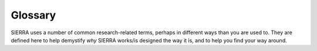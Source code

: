 .. _glossary:

========
Glossary
========

SIERRA uses a number of common research-related terms, perhaps in different ways
than you are used to. They are defined here to help demystify `why` SIERRA
works/is designed the way it is, and to help you find your way around.

.. glossary::
   :sorted:

   ARGoS

      A state-of-the-art multi-physics engine robotics simulator which SIERRA
      supports as an :term:`Engine`. The ARGoS website is at
      `https://www.argos-sim.info/index.php
      <https://www.argos-sim.info/index.php>`_.


   Gazebo

      A state-of-the-art robotics simulator with many features including .urdf
      robot models, realistic 3D rendering, and more. The Gazebo website is at
      `https://gazebosim.org <https://gazebosim.org>`_.

   ROS1

      You know it. You either love it or hate it, but you can't escape it. The
      ROS website is at `https://wiki.ros.org <https://wiki.ros.org>`_.


   ROS1+Gazebo

      A :term:`Engine` supported by SIERRA to use :term:`ROS1` with the
      :term:`Gazebo` simulator.

   ROS1+Robot

      A :term:`Engine` supported by SIERRA using :term:`ROS1` and any robot
      which supports ROS.

   Prefect

      Python-based scheduling framework for defining and executing
      workflows. The website is at `<https://www.prefect.io>`_.

   Project

      The SIERRA plugin allowing you to use your code on the engine of your
      choice within the SIERRA framework. A project is mainly a set of ``.yaml``
      configuration files, project-specific :term:`Batch Criteria`, and some
      utility classes which allow SIERRA to translate the ``--scenario``
      argument passed on the cmdline to sets of expdef changes as part of
      :term:`Experiment` definition.

      .. IMPORTANT:: You can't share projects across :term:`Engines
                     <Engine>`, so if you want to be able to use your project
                     on ROS and ARGoS (for example), you will need to create 2
                     separate projects with shared python code imported into
                     each as needed.

      Specified via ``--project`` on the cmdline. See :ref:`usage/cli` for
      more info.

   Tick

      A timestep. In SIERRA, physics engines will perform some number of
      iterations per tick, and after that the controllers for all agents will be
      run.

   Batch Criteria

      A `variable` you wish to use with SIERRA to measure its effect on system
      behavior. A batch criteria can has a single axis (such as
      :ref:`plugins/engine/argos/bc/population-size`), in which case it is
      called `univariate`, or have two axes (such as
      :ref:`plugins/engine/argos/bc/population-size` and another batch
      criteria such as one defining sensor and actuator noise to apply to the
      robots), in which case it is called `bivariate`.

      Univariate batch criteria have cardinality=1, and so the graphs produced
      by them are (usually) linegraphs with a numerical representation of the
      range for the variable on the X axis, and some other quantity of interest
      on the Y. Bivariate batch criteria have cardinality=2, and so the graphs
      produced by them might be heatmaps with the first variable in the criteria
      on the X axis, the second on the Y, and the quantity of interest on
      the Z. Or they could be linegraphs, with a "slice" along the axis of
      interest. You can imagine similar cases for higher cardinality criteria.

      Batch criteria define a *range* of sets changes for one or more elements
      in a template file (passed to SIERRA with ``--expdef-template``). For each
      element in the range, the changes are applied to the template file to
      define :term:`Experiments<Experiment>`. The set of defined experiments is
      called a :term:`Batch Experiment`.

      The batch criteria you can use depends on:

         - The :term:`Project` you have loaded, as each project can define their
           own batch criteria (see :ref:`tutorials/project/new-bc`).

         - The :term:`Engine` you have selected, as each engine defines some
           basic batch criteria that any project/experiment can use.


   Batch Experiment

      A set of :term:`Experiments<Experiment>` each defined by expdef changes
      generated by the selected :term:`Batch Criteria` to a template ``.argos``
      file passed to SIERRA during stage 1 via ``--expdef-template``.

      For example, for the :ref:`plugins/engine/argos/bc/population-size`
      batch criteria, each experiment is defined by a single expdef change to
      the provided ``.argos`` file: the number of robots in the swarm. Depending
      on the specifics you set for the `range` of sizes you are interested in,
      several experiments will be generated from the template ``.argos`` file,
      each differing from the template in the configured swarm size.

   Experiment

      A single datapoint within a :term:`Batch Experiment`;
      that is a single value of the `thing` that you are interested in varying
      across some range of experiments to see what happens (or doesn't happen).

   Experimental Run

      Meaning is :term:`Engine` dependent.

      For simulator-based engines, such as :term:`ARGoS`, each run is a
      simulation run. For real-world engines such as :term:`ROS1+Robot`, it is a
      run with physical robots.

      The number of runs which will be run by SIERRA in stage 2 and averaged
      together by SIERRA in stage 3 is controlled by ``--n-runs``.

      All runs in within an :term:`Experiment` are identical, with the exception
      of:

      - Different values for the expdef changes resulting from the different
        experiments they are part of, as defined by the batch criteria
        generating the batch experiment.

      - Different random seeds

   Raw Output Data

      A csv/arrow/etc file generated as an output from a single
      :term:`Experimental Run`. It will (probably) contain a set of columns of
      representing outputs of interest, with rows corresponding to values
      captured throughout the run.

   Processed Output Data

      A csv/arrow/etc file generated as from averaging files from multiple
      :term:`Experimental Runs<Experimental Run>`. It will (probably) contain a
      set of columns of representing outputs of interest, with rows
      corresponding to values captured throughout the run (i.e., a time series).

   Data Collation

      The process of taking a set of user-specified columns from a set of files
      and putting them into a single file. Comes in three flavors:

      - Taking one column per :term:`Experiment` in the :term:`Batch
        Experiment`. This is *inter-experiment* collation, and happens during
        stage 4. See :ref:`plugins/prod` for more info.

      - Taking one column per :term:`Experimental Run` in an
        :term:`Experiment`. This is *intra-experiment* collation, and happens
        during stage 3. See :ref:`plugins/proc/collate`.

      - Taking one column per :term:`Batch Experiment` during stage 5. This is
        *inter-batch* collation. See :ref:`plugins/compare` for more info.

      This can be visualized as follows:

      .. figure:: /figures/data-collation.png


      For use in product generation and running models. See
      :ref:`plugins/proc/collate` for more information.

   Collated Output Data

      A csv/arrow/etc file created by SIERRA during stage 3/4 via :term:`Data
      Collation`. See :ref:`plugins/proc/collate`.

   Batch Summary Data

      A csv/arrow/etc file created by SIERRA during stage 4 (if inter-experiment
      graph generation is to be run). Created from a :term:`Collated Output
      Data` file by taking the last row; this usually corresponds to things
      like:

      - Steady-state behavior

      - Cumulative counts of something

      These flavor of measures are usually what you are after. However, if you
      want something different you can specify it in a per-graph manner; see
      :ref:`plugins/prod/graphs` for more info. You can also capture
      transient behaviors by creating :term:`Collated Output Data` files and
      thus :term:`Batch Summary Data` files from captured :term:`Experimental
      Run` outputs over short stretches of time--SIERRA does not know the
      difference.

   Inter-Batch Data

      A CSV file created by SIERRA during stage 5. An inter-batch CSV is created
      by "collating" columns from a :term:`Batch Summary Data` present in
      multiple :term:`Batch Experiments <Batch Experiment>` into a single
      CSV. Used during stage 5.

   Imagizing

      The process of turning a text file of some kind (e.g., CSV, ``.gml``)
      into an image.

   Engine

      The executor for experiments: either via a simulator of some kind, or a
      run-time framework for deploying code to one or more real robots.

      .. IMPORTANT:: In SIERRA terminology, engine != OS. A given OS such has
                     linux might support multiple engines like ARGoS, ROS,
                     etc, while a different OS like OSX might support only
                     ARGoS.

   Graph Category

      A semantic label attached to a set of graphs which are similar. For
      example, if you want to generate graphs about the different ways that
      robots allocate tasks, you might create a ``LN_task_alloc`` label, so that
      you can enable/disable all task allocation related graphs for one or more
      controllers easily when :ref:`configuring <plugins/prod/graphs>`
      your project.

   Controller Category

      A semantic label attached to a set of controllers which are similar in
      some way. For example, if you have two controllers which use the same type
      of memory (say it's a "last N objects seen" memory), you could create a
      ``LastN`` category, and then define controllers within it, e.g.,
      ``LastN.Ring`` and ``LastN.DecayRing`` for two controllers which have a
      ringbuffer of remembered objects and a decaying ringbuffer of remembered
      objects (i.e., an object is forgotten after some period of time even if it
      is not forced out of the ringbuffer by seeing a new object). See
      :ref:`configuring <tutorials/project/config>` your project.

   Model

      A python implementation of a theoretical model of some kind. Can use
      empirical data from simulations/real robot experiments, or not, as
      needed. Intended to generate predictions of *something* which can then be
      plotted against empirical results for comparison.

   Imagize

      The process of taking a :term:`Raw Output Data` or :term:`Processed Output
      Data` file and turning it into a PNG/JPG file.

   Product

      Something which is of interest/value generated duration stage 4. Probably
      a file of some kind, like a graphical image or video.

   Plugin

      A python package/module living in a directory on
      :envvar:`SIERRA_PLUGIN_PATH` which contains functionality to extend SIERRA
      without modifying its core (i.e., customization of different parts of the
      pipeline). Plugins come in several flavors, all of which are handled
      equivalently by SIERRA:

      - Engine plugins - Plugins which correspond to different
        :term:`Engines <Engine>`.

      - Storage plugins - Plugins which correspond to different experiment
        output formats, and are used in translating said formats into the
        internal representation used by SIERRA.

      - Execution environment plugins - Plugins which correspond to different
        run-time environments in which experiments are executed.

      - Experiment definition plugins - Plugins which correspond to different
        file input formats which are used by SIERRA to create runnable
        experiments from a template input file.

      - Data processing plugins - Plugins which correspond to different ways to
        process :term:`Raw Output Data` files.

      - Project  plugins - Plugins which correspond to different
        :term:`Projects <Project>`.

      - Comparator plugins - Plugins which correspond to different way to compare
        generated :term:`Products <Product>` during stage 5.
